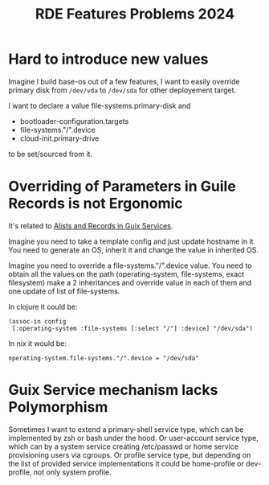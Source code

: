 :PROPERTIES:
:ID:       d0d5ba5d-7aed-4541-8532-8d956925c08b
:END:
#+title: RDE Features Problems 2024

* Hard to introduce new values
Imagine I build base-os out of a few features, I want to easily
override primary disk from ~/dev/vda~ to ~/dev/sda~ for other deployement
target.

I want to declare a value file-systems.primary-disk and
- bootloader-configuration.targets
- file-systems."/".device
- cloud-init.primary-drive
to be set/sourced from it.

* Overriding of Parameters in Guile Records is not Ergonomic
It's related to [[id:491729f7-9716-4280-a5a5-db7bbec2b698][Alists and Records in Guix Services]].

Imagine you need to take a template config and just update hostname in
it.  You need to generate an OS, inherit it and change the value in
inherited OS.

Imagine you need to override a file-systems."/".device value.  You
need to obtain all the values on the path (operating-system,
file-systems, exact filesystem) make a 2 inheritances and override
value in each of them and one update of list of file-systems.

In clojure it could be:

~(assoc-in config
 [:operating-system :file-systems [:select "/"] :device] "/dev/sda")~

In nix it would be:

~operating-system.file-systems."/".device = "/dev/sda"~

* Guix Service mechanism lacks Polymorphism
Sometimes I want to extend a primary-shell service type, which can be
implemented by zsh or bash under the hood.  Or user-account service
type, which can by a system service creating /etc/passwd or home
service provisioning users via cgroups.  Or profile service type, but
depending on the list of provided service implementations it could be
home-profile or dev-profile, not only system profile.

